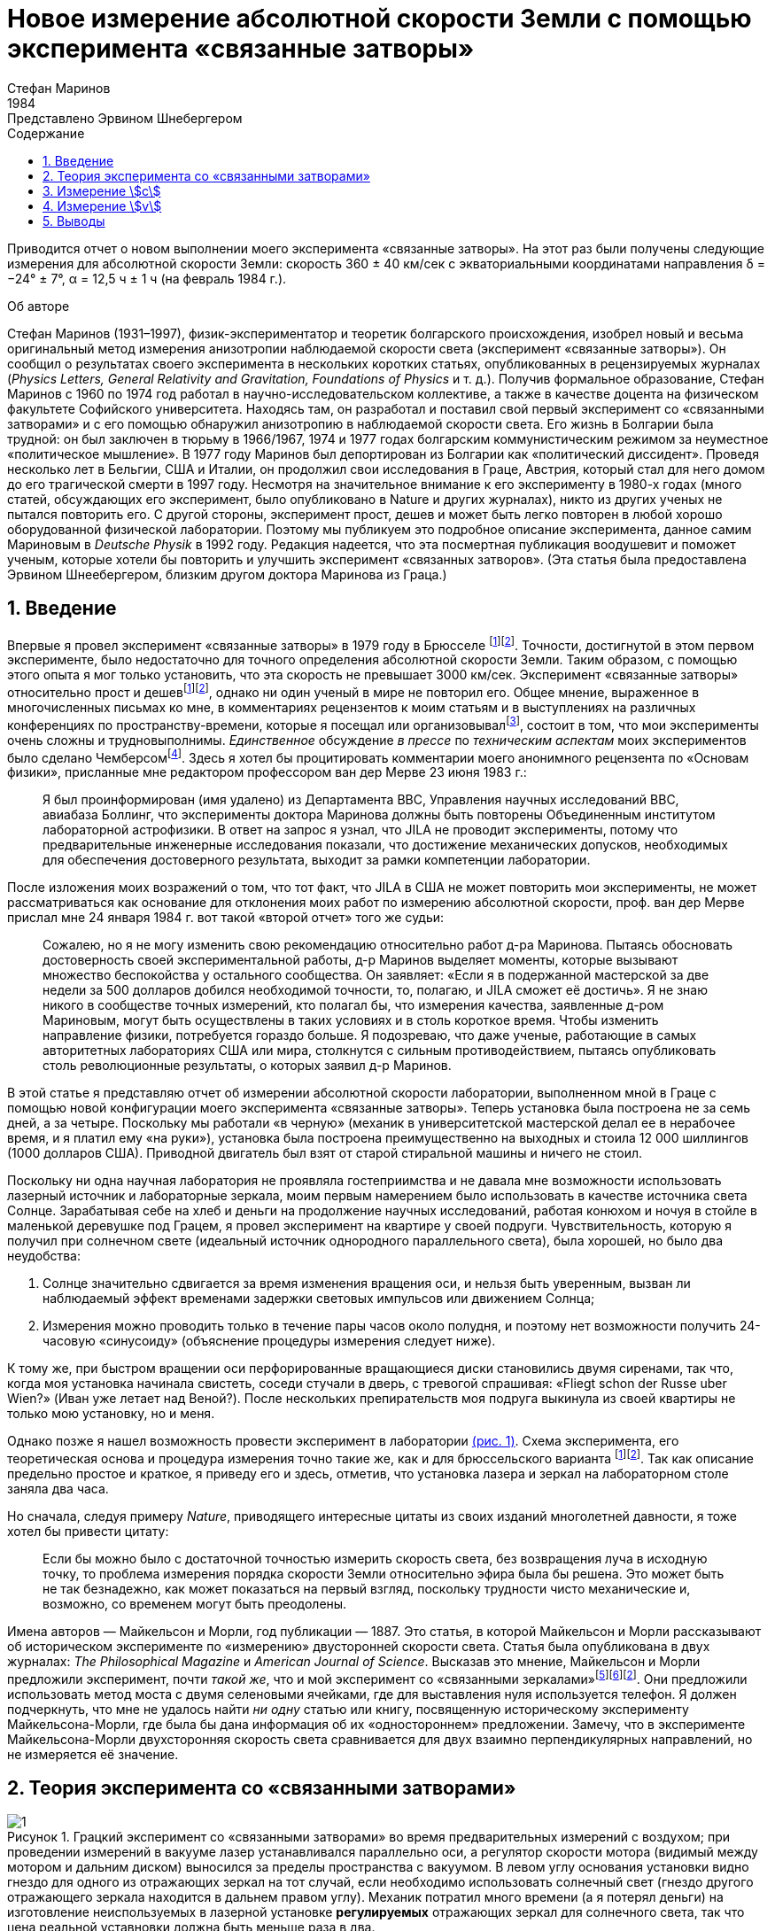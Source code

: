 = Новое измерение абсолютной скорости Земли с помощью эксперимента «связанные затворы»
Стефан Маринов
:nofooter:
:stem:
:stylesheet: styles.css
:toc-title: Содержание
:revdate: 1984
:revremark: Представлено Эрвином Шнебергером
:toc:
:figure-caption: Рисунок
:toc-title: Содержание
:fn-1: footnote:1[Marinov S. Measurement of the one-way speed of light and the Earth’s absolute velocity. Speculations in Science and Technology, 1980, v. 3, 57; Proc. 2nd Marcel Grossmann Meeting on General Relativity, Trieste, 5–11 July, 1979, North-Holland, Amsterdam & New York, 1982, p. 547–550.]
:fn-2: footnote:2[Marinov S. Classical physics. East-West, Graz, 1981.]
:fn-3: footnote:3[Marinov S. The thorny way of truth. East-West, Graz, 1982.]
:fn-4: footnote:4[Chambers R. G. In: Proceedings of ICSTA — Intern. Conference on Space-Time Absoluteness, Genoa, July 1982, eds. S. Marinov and J. P. Wesley, East-West, Graz, 1982, p. 44.]
:fn-5: footnote:5[Marinov S. The velocity of light is direction dependent. Czechoslovak Journal of Physics, 1974, v. B24, 965–970.]
:fn-6: footnote:6[Marinov S. Eppur si muove. C.B.D.S., Brussels, 1977; 2nd and 3rd ed., East-West, Graz, 1981 and 1987 resp.; 4th edition, 2006 (in print).]
:fn-7: footnote:7[Marinov S. Foundations of Physics, 1979, v. 9, 445.]
:fn-8: footnote:8[Marinov S. Abstracts of GR8 — Intern. Conference on General Relativity and Gravitation, Waterloo, Canada, August 1977, p.244.]
:fn-9: footnote:9[Marinov S. Measurement of the laboratory’s absolute velocity. General Relativity & Gravitation, 1980, v. 12, 57–65.]
:fn-10: footnote:10[Marinov S. New Scientist, 1976, v. 71, 662.]
:fn-11: footnote:11[Marinov S. Foundations of Physics, 1976, v. 6, 571.]

Приводится отчет о новом выполнении моего эксперимента «связанные затворы». На этот раз были получены следующие измерения для абсолютной скорости Земли:
скорость 360 ± 40 км/сек с экваториальными координатами направления δ = −24° ± 7°,
α = 12,5 ч ± 1 ч (на февраль 1984 г.).

.Об авторе
****
Стефан Маринов (1931–1997), физик-экспериментатор и теоретик болгарского происхождения, изобрел новый и весьма оригинальный метод измерения анизотропии наблюдаемой скорости света (эксперимент «связанные затворы»). Он сообщил о результатах своего эксперимента в нескольких коротких статьях, опубликованных в рецензируемых журналах (_Physics Letters, General Relativity and Gravitation, Foundations of Physics_ и т. д.). Получив формальное образование, Стефан Маринов с 1960 по 1974 год работал в научно-исследовательском коллективе, а также в качестве доцента на физическом факультете Софийского университета. Находясь там, он разработал и поставил свой первый эксперимент со «cвязанными затворами» и с его помощью обнаружил анизотропию в наблюдаемой скорости света. Его жизнь в Болгарии была трудной: он был заключен в тюрьму в 1966/1967, 1974 и 1977 годах болгарским коммунистическим режимом за неуместное «политическое мышление». В 1977 году Маринов был депортирован из Болгарии как «политический диссидент». Проведя несколько лет в Бельгии, США и Италии, он продолжил свои исследования в Граце, Австрия, который стал для него домом до его трагической смерти в 1997 году. Несмотря на значительное внимание к его эксперименту в 1980-х годах (много статей, обсуждающих его эксперимент, было опубликовано в Nature и других журналах), никто из других ученых не пытался повторить его. С другой стороны, эксперимент прост, дешев и может быть легко повторен в любой хорошо оборудованной физической лаборатории. Поэтому мы публикуем это подробное описание эксперимента, данное самим Мариновым в _Deutsche Physik_ в 1992 году. Редакция надеется, что эта посмертная публикация воодушевит и поможет ученым, которые хотели бы повторить и улучшить эксперимент «связанных затворов». (Эта статья была предоставлена Эрвином Шнеебергером, близким другом доктора Маринова из Граца.)
****

== 1. Введение
Впервые я провел эксперимент «связанные затворы» в 1979 году в Брюсселе {fn-1}{fn-2}. Точности, достигнутой в этом первом эксперименте, было недостаточно для точного определения абсолютной скорости Земли. Таким образом, с помощью этого опыта я мог только установить, что эта скорость не превышает 3000 км/сек. Эксперимент «связанные затворы» относительно прост и дешев{fn-1}{fn-2}, однако ни один ученый в мире не повторил его. Общее мнение, выраженное в многочисленных письмах ко мне, в комментариях рецензентов к моим статьям и в выступлениях на различных конференциях по пространству-времени, которые я посещал или организовывал{fn-3}, состоит в том, что мои эксперименты очень сложны и трудновыполнимы. _Единственное_ обсуждение _в прессе_ по _техническим аспектам_ моих экспериментов было сделано Чемберсом{fn-4}. Здесь я хотел бы процитировать комментарии моего анонимного рецензента по «Основам физики», присланные мне редактором профессором ван дер Мерве 23 июня 1983 г.:

[quote]
Я был проинформирован (имя удалено) из Департамента ВВС, Управления научных исследований ВВС, авиабаза Боллинг, что эксперименты доктора Маринова должны быть повторены Объединенным институтом лабораторной астрофизики. В ответ на запрос я узнал, что JILA не проводит эксперименты, потому что предварительные инженерные исследования показали, что достижение механических допусков, необходимых для обеспечения достоверного результата, выходит за рамки компетенции лаборатории.

После изложения моих возражений о том, что тот факт, что JILA в США не может повторить мои эксперименты, не может рассматриваться как основание для отклонения моих работ по измерению абсолютной скорости, проф. ван дер Мерве прислал мне 24 января 1984 г. вот такой «второй отчет» того же судьи:

[quote]
Сожалею, но я не могу изменить свою рекомендацию относительно работ д-ра Маринова. Пытаясь обосновать достоверность своей экспериментальной работы, д-р Маринов выделяет моменты, которые вызывают множество беспокойства у остального сообщества. Он заявляет: «Если я в подержанной мастерской за две недели за 500 долларов добился необходимой точности, то, полагаю, и JILA сможет её достичь». Я не знаю никого в сообществе точных измерений, кто полагал бы, что измерения качества, заявленные д-ром Мариновым, могут быть осуществлены в таких условиях и в столь короткое время. Чтобы изменить направление физики, потребуется гораздо больше. Я подозреваю, что даже ученые, работающие в самых авторитетных лабораториях США или мира, столкнутся с сильным противодействием, пытаясь опубликовать столь революционные результаты, о которых заявил д-р Маринов.

В этой статье я представляю отчет об измерении абсолютной скорости лаборатории, выполненном мной в Граце с помощью новой конфигурации моего эксперимента «связанные затворы». Теперь установка была построена не за семь дней, а за четыре. Поскольку мы работали «в черную» (механик в университетской мастерской делал ее в нерабочее время, и я платил ему «на руки»), установка была построена преимущественно на выходных и стоила 12 000 шиллингов (1000 долларов США). Приводной двигатель был взят от старой стиральной машины и ничего не стоил.

Поскольку ни одна научная лаборатория не проявляла гостеприимства и не давала мне возможности использовать лазерный источник и лабораторные зеркала, моим первым намерением было использовать в качестве источника света Солнце. Зарабатывая себе на хлеб и деньги на продолжение научных исследований, работая конюхом и ночуя в стойле в маленькой деревушке под Грацем, я провел эксперимент на квартире у своей подруги. Чувствительность, которую я получил при солнечном свете (идеальный источник однородного параллельного света), была хорошей, но было два неудобства:

1. Солнце значительно сдвигается за время изменения вращения оси, и нельзя быть уверенным, вызван ли наблюдаемый эффект временами задержки световых импульсов или движением Солнца;
2. Измерения можно проводить только в течение пары часов около полудня, и поэтому нет возможности получить 24-часовую «синусоиду» (объяснение процедуры измерения следует ниже).

К тому же, при быстром вращении оси перфорированные вращающиеся диски становились двумя сиренами, так что, когда моя установка начинала свистеть, соседи стучали в дверь, с тревогой спрашивая: «Fliegt schon der Russe uber Wien?» (Иван уже летает над Веной?). После нескольких препирательств моя подруга выкинула из своей квартиры не только мою установку, но и меня.

Однако позже я нашел возможность провести эксперимент в лаборатории <<fig-1, (рис. 1)>>. Схема эксперимента, его теоретическая основа и процедура измерения точно такие же, как и для брюссельского варианта {fn-1}{fn-2}. Так как описание предельно простое и краткое, я приведу его и здесь, отметив, что установка лазера и зеркал на лабораторном столе заняла два часа.

Но сначала, следуя примеру _Nature_, приводящего интересные цитаты из своих изданий многолетней давности, я тоже хотел бы привести цитату:
[quote]
Если бы можно было с достаточной точностью измерить скорость света, без возвращения луча в исходную точку, то проблема измерения порядка скорости Земли относительно эфира была бы решена. Это может быть не так безнадежно, как может показаться на первый взгляд, поскольку трудности чисто механические и, возможно, со временем могут быть преодолены.

Имена авторов — Майкельсон и Морли, год публикации — 1887. Это статья, в которой Майкельсон и Морли рассказывают об историческом эксперименте по «измерению» двусторонней скорости света. Статья была опубликована в двух журналах: _The Philosophical Magazine_ и _American Journal of Science_. Высказав это мнение, Майкельсон и Морли предложили эксперимент, почти _такой же_, что и мой эксперимент со «связанными зеркалами»{fn-5}{fn-6}{fn-2}. Они предложили использовать метод моста с двумя селеновыми ячейками, где для выставления нуля используется телефон. Я должен подчеркнуть, что мне не удалось найти _ни одну_ статью или книгу, посвященную историческому эксперименту Майкельсона-Морли, где была бы дана информация об их «одностороннем» предложении. Замечу, что в эксперименте Майкельсона-Морли двухсторонняя скорость света сравнивается для двух взаимно перпендикулярных направлений, но не измеряется её значение.

== 2. Теория эксперимента со «связанными затворами»

[#fig-1]
.Грацкий эксперимент со «связанными затворами» во время предварительных измерений с воздухом; при проведении измерений в вакууме лазер устанавливался параллельно оси, а регулятор скорости мотора (видимый между мотором и дальним диском) выносился за пределы  пространства с вакуумом. В левом углу основания установки видно гнездо для одного из отражающих зеркал на тот случай, если необходимо использовать солнечный свет (гнездо другого отражающего зеркала находится в дальнем правом углу). Механик потратил много времени (а я потерял деньги) на изготовление неиспользуемых в лазерной установке *регулируемых* отражающих зеркал для солнечного света, так что цена реальной уставновки должна быть меньше раза в два.
image::img/1.png[]

Вращающаяся ось приводится в движение электродвигателем, расположенным точно посередине оси. Ось имеет на концах два диска с отверстиями. Расстояние от центров отверстий до центра оси равно stem:[R], а расстояние между дисками равно stem:[d]. Свет от лазера разделяется полупрозрачной призмой и два луча направляются парой регулируемых зеркал к противоположным концам вращающейся оси, после чего лучи проходят через отверстия дисков во взаимно противоположных направлениях. Любой из лучей после «нарезания» ближним диском и «подрезки» дальним диском освещает фотоэлемент. С помощью гальванометра измеряется разница токов, генерируемых обоими фотоэлементами. При закрытии одной из ячеек измеряется ток, производимый другой ячейкой.

Лазерный луч располагается относительно отверстий дисков таким образом, что когда ось находится в состоянии покоя, свет лазера, проходящий через ближнее отверстие, освещает _половину_ дальнего отверстия. Затем ось приводится во вращение, с постепенным увеличением скорости. Так как световые импульсы, срезанные ближними отверстиями, тратят время для  достижения дальних отверстий, то с увеличением скорости вращения все меньше и меньше света будет проходить через дальние отверстия, когда они «уходят» от луча, и, наоборот, все больше и больше света будет проходить через дальние отверстия, когда они «входят» в положение луча. Для краткости я буду называть первый вид дальних отверстий «уходящими», а второй - «входящими».

Если предположить, что отверстия, а также поперечные сечения лучей имеют прямоугольную форму, а освещение однородно, то ток stem:[I_(hom)], создаваемый любым из фотоэлементов, будет пропорционален ширине светового пятна stem:[b], измеренной на поверхности фотоэлемента при вращении оси, т. е. stem:[I_(hom) ∼ b]. При увеличении скорости вращения оси на stem:[ΔN], ширина светового луча, проходящего через «уходящие» отверстия, станет stem:[b − Δb], ширина светового луча, проходящего через «входящие» отверстия будет stem:[b + Δb], а производимые токи станут stem:[I_(hom) − ΔI ∼ b − Δb], stem:[I_(hom) + ΔI ∼ b + Δb]. Таким образом
[stem#f1]
.(1)
++++
Δb = b (ΔI)/I_(hom),
++++
где stem:[ΔI] это _половина_ от _изменения_ в _разнице токов_ от фотоэлементов.

Если вращать ось сначала на stem:[ΔN / 2] оборотов против часовой стрелки, а затем на stem:[ΔN / 2] по часовой стрелке, это соответствует изменению скорости вращения на stem:[ΔN]. Поскольку
[stem#f2]
.(2)
++++
Δb = (d//c) π ΔNR,
++++
(здесь потеряли 2 перед stem:[π], но в следующей формуле она на месте - _прим. переводчика_)

то для односторонней скорости света получаем
[stem#f3]
.(3)
++++
c = (2π ΔNRd) / b I_(hom)/(ΔI)
++++

В моем эксперименте отверстия, как и световые лучи, были круглыми, а не прямоугольными. Следовательно, вместо измеряемой ширины светового пятна приходится брать некоторую _немного другую_ «эффективную» ширину. Так как ширина stem:[b] никогда не может быть точно измерена, обсуждение разницы между реальной шириной и «эффективной» шириной бессмысленно. Однако гораздо важнее то, что освещенность в сечениях лучей была неоднородной: в центре она была максимальной, а на периферии минимальной.

Таким образом, упрощенное соотношение <<f1>> не соответствует действительности, если под stem:[I_(hom)] понимать измеряемый ток. Я приведу здесь некоторое улучшение формулы <<f1>>, которая была опущена в {fn-1} из опасения, что предполагаемый рецензент сочтет мой анализ «искусственной спекуляцией» для «подгонки наблюдаемых значений к теоретической формуле». Теперь я больше не боюсь судьи. Предполагается, что освещенность увеличивается _линейно_ от нуля на периферии светового пучка до максимума в его центре, где луч «обрезается» краями отверстий. _Реальный_ ток stem:[I], который измеряется, пропорционален определенному _среднему_ освещению по всему световому лучу, в то время как _реальный_ ток stem:[ΔI] пропорционален _максимальному_ освещению в центре светового луча.

С другой стороны, необходимо учитывать, что когда отверстия пропускают луч света на фотоэлемент, сначала свет исходит от периферийных частей, а в конце - от центральных частей. Когда половина луча осветила фотоэлемент, «левая» часть луча начинает исчезать, а его «правая» часть начинает появляться, ширина всегда остается равной _половине_ луча. Затем края отверстий начинают гасить сначала центральные части луча, а в конце - периферийные части. Здесь для простоты я предполагаю, что сечения лучей и отверстий одинаковы (на самом деле первые были меньше вторых).

Таким образом, в течение первой трети времени освещения появляется «левая» половина светового луча, во время второй трети времени освещения «левая» половина переходит в «правую», а в течение последней трети времени освещения исчезает «правая» половина. Следовательно, _реальный_ ток, stem:[I], создаваемый фотоэлементом, будет связан с _идеальным_ током, stem:[I_(hom)], соответствующим _однородному освещению с центральной интенсивностью_, который _генерируется световым пятном, имеющим половину ширины от измеренной ширины_, следующим соотношением

[stem#f4]
.(4)
++++
I = 1/2 int_0^1 I_(hom) x ( 2/3 − x/3 ) dx =

= I_(hom)/6 (x^2 − x^3 / 3) |_0^1
= I_(hom) / 9 .
++++

В этой формуле stem:[I_(hom)dx] это ток, произведенный полосой света
с шириной stem:[dx]; на периферии луча (где stem:[x = 0]) произведенный ток равен нулю,
а в центре (где stem:[x = 1]) он равен stem:[I_(hom)dx]. Ток
stem:[I_(hom)dx] производится (т.е. соответсвующие фотоны падают на фотоэлемент)
за время stem:[2/3 − x/3;] для периферии луча это время равно stem:[2/3 − 0/3 = 2/3]
и для центра луча это время равно stem:[2/3 − 1/3 = 1/3]. Множитель stem:[1/2]
находится перед интегралом потому что _измеренная_ ширина светового пятна на фотоэлементе _в два раза больше_ чем его _рабочая_ ширина. Подставляя <<f4>> в <<f3>>, получаем
[stem#f5]
.(5)
++++
c = (2πΔNRd)/b (9I) / (ΔI).
++++

Согласно моей теории абсолютного пространства-времени {fn-2}{fn-6}{fn-7}
(и по мнению любого, кто _даже поверхностно_ знаком
с экспериментальными данными, накопленными человечеством),
если _компонента абсолютной скорости_ лаборатории
вдоль направления, по которому распространяется свет, равна stem:[v], тогда скорость
света равна stem:[c − v] вдоль направления света и stem:[c + v]
во встречном направлении. Для этих двух случаев формула <<f5>>
заменяется двумя следующими

[stem#f6]
.(6)
++++
c - v = (2πΔNRd)/b (9I) / (ΔI + δI),

c + v = (2πΔNRd)/b (9I) / (ΔI - δI),
++++
где stem:[ΔI + δI] и stem:[ΔI − δI] это изменения в токах,
генерируемых фотоэлементами когда частота вращения на первую, получаем
[stem#f7]
.(7)
++++
v = ((δI) / (ΔI)) c.
++++

Таким образом, метод измерения состоит в следующем:
изменив скорость вращения на stem:[ΔN], измеряем
изменение тока каждого из фотоэлементов, т.е. stem:[ΔI ≃ ΔI ± δI];
затем вычисляем разницу этих двух изменений, которая равна stem:[2δI].
Я сделал оба этих измерения дифференциальным методом одним гальванометром,
подав на него разность выходов обоих фотоэлементов.
Для измерения stem:[2ΔI] я сделал дальние отверстия для одного луча
«уходящими», а для другого «входящими». Чтобы измерить stem:[2δI]
все дальние отверстия я сделал «уходящими» (или все - «входящими»).

== 3. Измерение stem:[c]
В Грацком варианте моего эксперимента со «связанными затворами»
я имел: stem:[d = 120] см, stem:[R = 12] см. Источником света был аргоновый лазер,
фотоэлементами были кремниевые фотоколлекторы, а
измерительным прибором был австрийский гальванометр «Норма».
Я получил stem:[I = 21] mA (т.е., stem:[I_(hom) = 189] mA)
на скорости вращения 200 об/сек.
Изменив направление вращения с часовой стрелки, на противоположное,
т.е., на stem:[ΔN = 400] об/сек, я получил stem:[ΔI = 52.5] μA
(т.е., изменение в разнице токов на «уходящих» и «входящих» дальних отверстиях
было stem:[2ΔI = 105] μA). Я вычислил ширину светового пятна
stem:[b = 4.3±0.9] мм и таким образом получил stem:[c = (3.0±0.6)×10^8] м/сек,
где за ошибку принимается только ошибка в оценке stem:[b],
потому что «вклад» от ошибок, вносимых измерением
stem:[d, R, ΔN, I, ΔI] был намного меньше.

Повторяю, ширину stem:[b] нельзя точно измерить, так как периферия светового пятна не является резкой. Собственно говоря, я выбрал такую ширину в диапазоне возможной неопределенности stem:[±1] мм, чтобы получить точное значение stem:[с]. Хочу еще раз подчеркнуть, что теория измерения stem:[c] построена на предположении о прямоугольных сечениях отверстий и световых лучей и линейном возрастании освещенности от периферии к центру. Эти упрощенные предположения не соответствуют более сложной реальной ситуации.

Позвольте мне четко заявить: эксперимент со «связанными затоворами» не следует использовать для _точных_ измерений stem:[c]. Вместо этого его следует использовать для достаточно точного измерения вариаций stem:[c] из-за абсолютной скорости лаборатории, когда в разное время суток ось прибора принимает различную ориентацию в абсолютном пространстве из-за суточного вращения Земли (или при размешении установки на вращающейся платформе). Читатель увидит это прямо сейчас.

== 4. Измерение stem:[v]
Измерение stem:[c] является _абсолютным_, в то время как измерение stem:[v]
является _относительным_, принимая скорость света stem:[c] как известную.
По формуле <<f7>> необходимо измерить только две разности токов:
stem:[2ΔI] (при «уходящих» и «входящих» дальних отверстиях)
и stem:[2δI] (при «уходящих» или «входящих» дальних отверстиях).
Измерения в воздухе лаборатории имело два существенных неудобства:

1. Пыль в воздухе приводила к очень большим колебаниям измеряемой разности токов, и мне пришлось использовать большой конденсатор параллельно входу гальванометра, что делало прибор очень медленным;
2. Пронзительный визг перфорированных дисков при высокой частоте вращения мог привести к такому же мрачному результату, как при проведении эксперимента в квартире моей подруги.

Так что я накрыл всю установку металлическим кожухом и откачал воздух с помощью масляного насоса (это улучшение стоило мне дополнительно 9000 шиллингов, то есть 700 долларов США). Проведение эксперимента в вакууме имеет ещё одно преимущество - те люди, которые хотят любой ценой сохранить ложную догму о постоянстве скорости света, не могут возразить, что наблюдаемый эффект обусловлен температурными возмущениями.

Измерение stem:[ΔI] — простая задача, так как эффект _огромен_. Более того, все существующие физические школы не могут выдвинуть возражений против изложенной выше теории. Однако измерение stem:[δI], которое на три порядка ниже stem:[ΔI], имеет определенные особенности, которые необходимо хорошо понимать.

При изменении направления вращения с правого на левое, ток, создаваемый одним фотоэлементом, изменяется, скажем, с stem:[I_1] на stem:[I_1 + ΔI_1 + δI_1] и другого фотоэлемента, скажем, с stem:[I_2] на stem:[I_2 + ΔI_2 − δI_2].
Изменяя положение светового луча с помощью микрометрических зеркал, stem:[I_1] уравнивается с stem:[I_2]. Потрудившись, можно получить точную компенсацию, чтобы гальванометр показывал некоторый остаточный ток stem:[I'].
Изменение тока stem:[ΔI_1] будет равно изменению тока stem:[ΔI_2], только если эксперимент _полностью симметричен_. Но добиться полной симметрии сложно (и, конечно, мне не удалось этого добиться в своем эксперименте). Этому мешает следующее:

- С одной стороны, распределение интенсивности света в поперечном сечении лучей и форма лучей не совсем одинаковы; таким образом использование одной и той же геометрической области обоих лучей при изменении вращения оси не приводит к равным изменениям интенсивности света и, следовательно, к stem:[ΔI_1 = ΔI_2].
- С другой стороны, хотя фотоэлементы и взяты из одной, разрезанной на две части, солнечной панели, даже если изменения освещенности будут равными, вырабатываемые токи могут отличаться (ток в разных точках фотоэлементов разный, внутреннее сопротивление ячеек отличается и т.д. и т.п.).

Таким образом, после изменения вращения с правого на левое я измерил некоторый ток stem:[I''], но stem:[I'' − I'] не было равно stem:[2δI], как это _должно быть_ для полностью симметричной установки. Однако, измерив разность stem:[I'' − I'] в разное время суток, я установил, что она «синусоидально модулирована». Эта «синусоидальная модуляция» была обусловлена абсолютной скоростью stem:[v]. Все критики моих экспериментов с «вращающейся осью» в основном горланят про вибрации оси, утверждая, что они испортят все измерения. Между тем, ось не доставляла мне _абсолютно никаких проблем_. При измерении в вакууме ось установки указывала на север/юг.

Я измерял «синусоидальную модуляцию» в течение 5 дней, с 9 по 13 февраля 1984 года. Поскольку я проводил эксперимент один, я не мог охватить все 24 часа каждого дня.
Результаты измерений представлены на <<fig-2, рис. 2>>. Наиболее подходящей единицей измерения гальванометра было 10 нА, а колебания никогда не превышали 20 нА.
По оси абсцисс отложено время суток, а по левой ординате - разница токов. После нанесения на график зарегистрированных значений stem:[I'' − I'] и построения наиболее подходящей кривой, «нулевая линия» (т. е. абсцисса) проводится на такой «высоте», что кривая должна разрезать абсциссу на _равные_ части (по 12 часов).
Затем на правой ординате ток stem:[2δI] принимается положительным вверх от нулевой линии и отрицательным вниз. Поскольку 105 мкА соответствует скорости 300 000 км/сек, 10 мкА будет соответствовать примерно 30 км/сек.
Считая колебания гальванометра единственным источником ошибок, я принял ±30 км/сек в качестве ошибки измерения stem:[v].

[#fig-2]
.Измерения stem:[2δI]. Точки — измерения в четные часы для дней с 9 по 13 февраля 1984 года.
image::img/2.png[]

При максимальном или минимальном значении stem:[2δI] абсолютная скорость Земли лежит в плоскости меридиана лаборатории <<fig-3,(рис. 3)>>. Компоненты скорости, указывающие на север, считаются положительными, а направленные на юг — отрицательными.
Я всегда обозначаю stem:[v_a] компонент, алгебраическое значение которого меньше. Когда оба световых луча проходят через «уходящие» отверстия, то в случае, когда абсолютная составляющая скорости направлена на север, «северный» фотоэлемент дает меньший ток, чем «южный» фотоэлемент (относительно случая, когда абсолютная составляющая скорости компонента перпендикулярна оси установки), а в случае, когда абсолютная составляющая скорости направлена на юг, «северный» фотоэлемент дает больший ток.
Если световые лучи проходят через «входящие» отверстия, то все наоборот. Замечу, что для случая, показанного на <<fig-3, рис. 3>> (что не соответствует реальной ситуации, так как на самом деле stem:[v_a] отрицательна) обе компоненты скорости указывают на север, и обе stem:[v_a] и stem:[v_b] положительны.
В этом случае «кривая изменений» уже не имеет характера «синусоиды»; она имеет 4 экстремума (за 24 часа) и «нулевую линию» нужно провести по касательной к самому нижнему минимуму.

[#fig-3,align="center"]
.Земля и ее абсолютная скорость в два момента, когда лабораторный меридиан лежит в плоскости скорости
image::img/3.png[]

Как видно из <<fig-3, рис. 3>>, две составляющие абсолютной скорости Земли в горизонтальной плоскости лаборатории, stem:[v_a] и stem:[v_b], связаны с величиной stem:[v] абсолютной скорости следующими соотношениями
[stem#f8]
.(8)
++++
v_a = v sin (δ − φ),

v_b = v sin (δ + φ),
++++

где stem:[φ] — широта лаборатории, а stem:[δ] — склонение апекса скорости. Из них получаем

[stem#f9]
.(9)
++++
v = ({v_a^2 + v_b^2 − 2v_av_b (cos^2φ − sin^2φ)}^(1/2)) / (2 sin φ cos φ),

tan δ = (v_b + v_a) / (v_b − v_a) tan φ .
++++

Очевидно, что апекс stem:[v] указывает на меридиан stem:[v_a]. Таким образом, прямое восхождение stem:[α] апекса равняется местному звездному времени регистрации stem:[v_a].
Из <<fig-2, рис. 2>> видно, что этот момент может быть определен с точностью stem:[±1^h]. Таким образом, было достаточно вычислить (с погрешностью не более stem:[±5] мин) звездное время stem:[t_(si)] для меридиана, где местное время совпадает со стандартным временем stem:[t_ (st)] регистрации, принимая во внимание, что звездное время в полночь выглядит следующим образом:

[.scrollable]
--
[cols="1,1",frame=none,grid=none]
|===

| 22 сентября — stem:[0^h]
| 23 марта — stem:[12^h]

| 22 октября — stem:[2^h]
| 23 апреля — stem:[14^h]

| 22 ноября — stem:[4^h]
| 23 мая — stem:[16^h]

| 22 декабря — stem:[6^h]
| 22 июня — stem:[18^h]

| 21 января — stem:[8^h]
| 23 июля — stem:[20^h]

| 21 февраля — stem:[10^h]
| 22 августа — stem:[22^h]
|===
--

График на <<fig-2, рис. 2>> показывает, что 11 февраля (посередине наблюдений) я зарегистрировал в Граце stem:[(φ = 47^@, δ = 15^@ 260')] следующие компоненты абсолютной скорости в следующие часы (для stem:[2 (δI)_a = −120]nA и stem:[2 (δI)_b = 50]nA)

[stem#f10]
.(10)
++++
v_a = −342 ± 30 "km/sec", (t_(st))_a = 3^h ± 1^h,

v_b = +143 ± 30 "km/sec", (t_(st))_b = 15^h ± 1^h,
++++
и из формулы <<f9>> следует

[stem#f11]
.(11)
++++
v = 362 ± 40 "km/sec",

δ = −24^@ ± 7^@, α = (t_(si))_a = 12.5^h ± 1^h.
++++
где ошибки рассчитываются, предполагая  stem:[φ = 45^@].

Местное звездное время для наблюдения stem:[v_a] (т. е. прямое восхождение апекса абсолютной скорости) рассчитывалось следующим образом:

Так как каждый день звездное время увеличивается на stem:[4^m] (по отношению к солнечному времени), звездное время в полночь 11 февраля (которое следует через 21 день после полуночи 21 января) было stem:[8^h+1^h 24^m = 9^h 24^m].
В stem:[3^h] по среднеевропейскому времени (т.е. времени Граца), 11 февраля местное звездное время на 15-м меридиане было stem:[9^h 24^m + 3^h = 12^h 24^m].
На меридиане Граца местное звездное время было stem:[12^h 24^m + 2^m = 12^h 26^m ~~ 12,5^h].

*Важное замечание.* Теперь я понимаю, что при расчете местного звездного времени наблюдения stem:[v_a] для моего интерферометрического эксперимента «связанные зеркала» {fn-2}{fn-6}{fn-8}{fn-9}, я сделал очень _неприятную ошибку_. Так как София stem:[(λ = 23^@ 210')] лежит к западу от среддиного меридиана stem:[(λ = 30^@)], я должен был _вычесть_ разницу stem:[6^@ 390'], что соответствует stem:[27^m], от местного звездного времени среддиного меридиана. Вместо этого я _ошибочно_ прибавил её. Таким образом, приведенные мной цифры следует исправить на следующие:

[.scrollable]
--
[cols="1,1*>,1*>",frame=none,grid=none]
|===
| Наблюдение: | Неверно вычислено: | Исправлется на:
| 12 июля 1975
| stem:[(t_(si))_a=14^h 23^m]
| stem:[(t_(si))_a=13^h 30^m]

|11 января 1976
|stem:[(t_(si))_a=14^h 11^m]
|stem:[(t_(si))_a=13^h 17^m]

|Прямое восхождение направления абсолютной скорости Солнца
|stem:[α=14^h 17^m]
|stem:[α=13^h 23^m]
|===
--

Прошу тех, кто будет ссылаться на измерение абсолютной скорости Солнца, определенное мной в 1975/76 г., _всегда_ указывать приведенные здесь исправленные цифры, а не ошибочно рассчитанные цифры, представленные в {fn-2}{fn-6}{fn-8}{fn-9}{fn-10}{fn-11} и в некоторых других моих работах.

== 5. Выводы

Сравнивая цифры, полученные теперь грацким вариантом моего эксперимента «связанные затворы», с цифрами, полученными лет десять тому назад в Софии интерферометрическим экспериментом «связанные зеркала», видно, что в пределах предполагаемых погрешностей они пересекаются. 11 января 1976 г. я зарегистрировал в Софии следующие цифры:

[stem#f12]
.(12)
++++
v = 327 ± 20 "km/sec",

δ = −21^@ ± 4^@," " α = 13^h 17^m ± 20^m.
++++

Поскольку за один месяц числа существенно не меняются, можно непосредственно сравнить числа <<f11>> с числами <<f12>>. Склонения одинаковые. Поскольку измерения в Граце проводились каждые два часа, регистрация прямого восхождения была недостаточно точной, а разница около часа несущественна. Я хочу указать только на разницу между величинами, которая составляет 35 км/сек.
У меня есть интуитивное ощущение, что числа, полученные в Софии, ближе к реальности. Причина в том, что _я глубоко верю в мистику чисел_, и мои софийские измерения привели к магическому числу 300 км/сек для абсолютной скорости Солнца (это число следует рассматривать вместе с 300 000 км/сек для скорости света и 30 км/сек для орбитальной скорости Земли). Грацкое измерение разрушает эту мистическую гармонию.

Представленный отчет об эксперименте со «сязанными затворами» в Граце показывает, что эксперимент _по-детски прост_, как я всегда и утверждал{fn-1}{fn-2}. Если научное сообщество столько лет отказывается принимать мои измерения и никто не пытается их повторить, то ответ можно найти в следующих словах одного из моих _лучших учителей физики и морали_:

[quote,Альберт Эйнштейн]
*Ужасна власть, которую правящие имеют над миром.*

В заключение хочу добавить, что письмом от 29 декабря 1983 г. я уведомил Нобелевский комитет о том, что готов в любое время привезти (за свой счет) в Стокгольм эксперимент «сязанные затворы» и продемонстрировать регистрацию абсолютного движения Земли. Письмом от 28 января 1984 г. доктор Б. Нагель из Нобелевского комитета по физике сообщил мне, что мое письмо получено.

[#fig-4,align="center"]
.Февраль 1984 г. Объяснение сути эксперимента «связанные затворы». Мои пальцы показывают пути, по которым оба световых луча идут от одного перфорированного диска к другому. На фотографии видна лишь небольшая часть лазера, создающего начальный световой луч, который расщепляется видимым на фотографии полупрозрачным зеркалом. Отраженный луч идет влево, а преломленный луч, после отражения от видимого на фотографии зеркала, идет вправо. Между перфорированными дисками эти два луча проходят в противоположных направлениях. Человек, предоставивший мне возможность провести в своей лаборатории мой эксперимент «связанные затворы», взял с меня торжественное обещание никогда не говорить, где я его проводил. На мой вопрос, почему он так боится, ответ был: «Я не хочу, чтобы однажды меня отравили некие спецслужбы».
image::img/4.png[]
